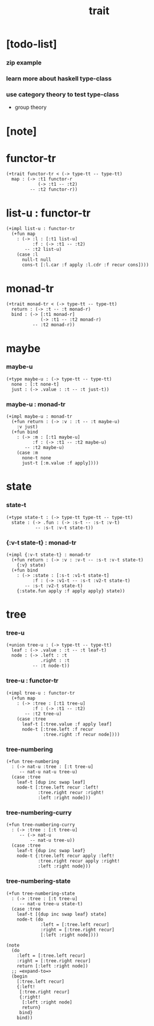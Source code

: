 #+title: trait

* [todo-list]

*** zip example

*** learn more about haskell type-class

*** use category theory to test type-class

    - group theory

* [note]

* functor-tr

  #+begin_src jojo
  (+trait functor-tr < (-> type-tt -- type-tt)
    map : (-> :t1 functor-r
              (-> :t1 -- :t2)
           -- :t2 functor-r))
  #+end_src

* list-u : functor-tr

  #+begin_src jojo
  (+impl list-u : functor-tr
    (+fun map
      : (-> :l : [:t1 list-u]
            :f : (-> :t1 -- :t2)
         -- :t2 list-u)
      (case :l
        null-t null
        cons-t [:l.car :f apply :l.cdr :f recur cons])))
  #+end_src

* monad-tr

  #+begin_src jojo
  (+trait monad-tr < (-> type-tt -- type-tt)
    return : (-> :t -- :t monad-r)
    bind : (-> [:t1 monad-r]
               (-> :t1 -- :t2 monad-r)
            -- :t2 monad-r))
  #+end_src

* maybe

*** maybe-u

    #+begin_src jojo
    (+type maybe-u : (-> type-tt -- type-tt)
      none : [:t none-t]
      just : (-> .value : :t -- :t just-t))
    #+end_src

*** maybe-u : monad-tr

    #+begin_src jojo
    (+impl maybe-u : monad-tr
      (+fun return : (-> :v : :t -- :t maybe-u)
        :v just)
      (+fun bind
        : (-> :m : [:t1 maybe-u]
              :f : (-> :t1 -- :t2 maybe-u)
           -- :t2 maybe-u)
        (case :m
          none-t none
          just-t [:m.value :f apply])))
    #+end_src

* state

*** state-t

    #+begin_src jojo
    (+type state-t : (-> type-tt type-tt -- type-tt)
      state : (-> .fun : (-> :s-t -- :s-t :v-t)
               -- :s-t :v-t state-t))
    #+end_src

*** {:v-t state-t} : monad-tr

    #+begin_src jojo
    (+impl {:v-t state-t} : monad-tr
      (+fun return : (-> :v : :v-t -- :s-t :v-t state-t)
        {:v} state)
      (+fun bind
        : (-> :state : [:s-t :v1-t state-t]
              :f : (-> :v1-t -- :s-t :v2-t state-t)
           -- :s-t :v2-t state-t)
        {:state.fun apply :f apply apply} state))
    #+end_src

* tree

*** tree-u

    #+begin_src jojo
    (+union tree-u : (-> type-tt -- type-tt)
      leaf : (-> .value : :t -- :t leaf-t)
      node : (-> .left : :t
                 .right : :t
              -- :t node-t))
    #+end_src

*** tree-u : functor-tr

    #+begin_src jojo
    (+impl tree-u : functor-tr
      (+fun map
        : (-> :tree : [:t1 tree-u]
              :f : (-> :t1 -- :t2)
           -- :t2 tree-u)
        (case :tree
          leaf-t [:tree.value :f apply leaf]
          node-t [:tree.left :f recur
                  :tree.right :f recur node])))
    #+end_src

*** tree-numbering

    #+begin_src jojo
    (+fun tree-numbering
      : (-> nat-u :tree : [:t tree-u]
         -- nat-u nat-u tree-u)
      (case :tree
        leaf-t [dup inc swap leaf]
        node-t [:tree.left recur :left!
                :tree.right recur :right!
                :left :right node]))
    #+end_src

*** tree-numbering-curry

    #+begin_src jojo
    (+fun tree-numbering-curry
      : (-> :tree : [:t tree-u]
         -- (-> nat-u
             -- nat-u tree-u))
      (case :tree
        leaf-t {dup inc swap leaf}
        node-t {:tree.left recur apply :left!
                :tree.right recur apply :right!
                :left :right node}))
    #+end_src

*** tree-numbering-state

    #+begin_src jojo
    (+fun tree-numbering-state
      : (-> :tree : [:t tree-u]
         -- nat-u tree-u state-t)
      (case :tree
        leaf-t [{dup inc swap leaf} state]
        node-t (do
                 :left = [:tree.left recur]
                 :right = [:tree.right recur]
                 [:left :right node])))

    (note
      (do
        :left = [:tree.left recur]
        :right = [:tree.right recur]
        return [:left :right node])
      ;; =expand-to=>
      (begin
        [:tree.left recur]
        {:left!
         [:tree.right recur]
         {:right!
          [:left :right node]
          return}
         bind}
        bind))
    #+end_src
